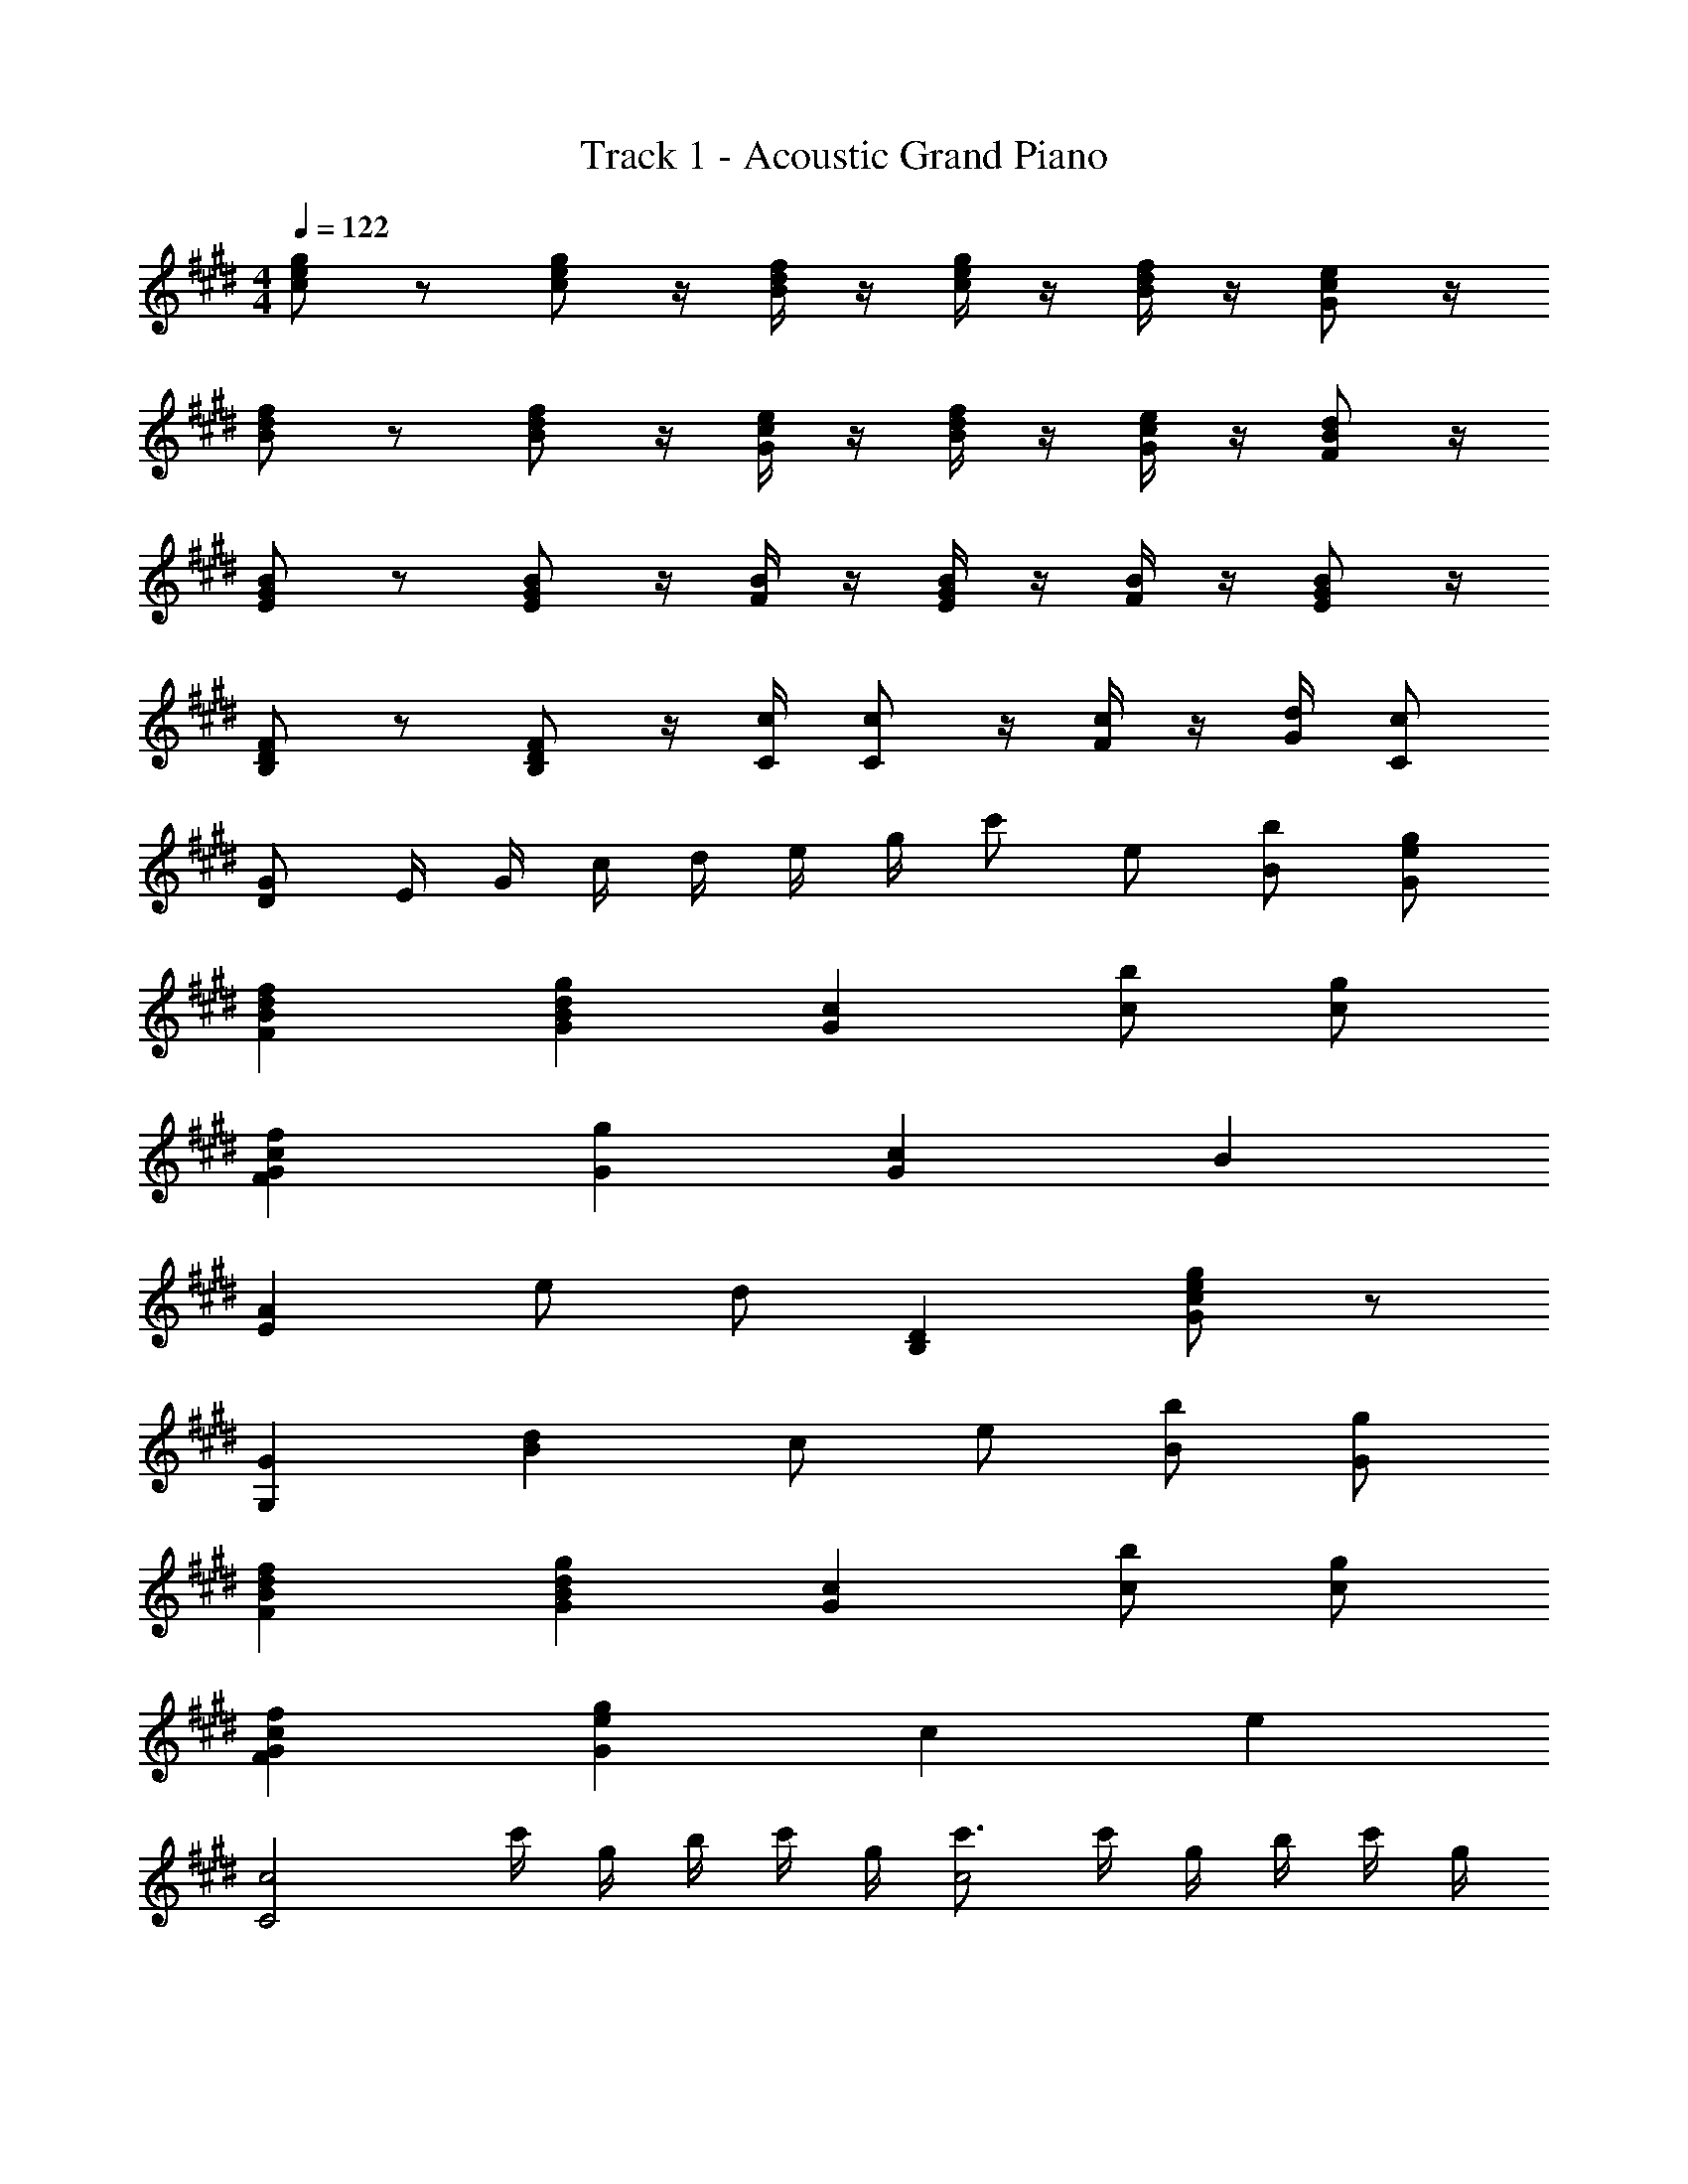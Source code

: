 X: 1
T: Track 1 - Acoustic Grand Piano
Z: ABC Generated by Starbound Composer v0.8.6
L: 1/4
M: 4/4
Q: 1/4=122
K: E
[e/c/g/] z/ [e/c/g/] z/4 [d/4B/4f/4] z/4 [e/4c/4g/4] z/4 [d/4B/4f/4] z/4 [c/e/G/] z/4 
[d/B/f/] z/ [d/B/f/] z/4 [G/4c/4e/4] z/4 [d/4B/4f/4] z/4 [c/4G/4e/4] z/4 [B/F/d/] z/4 
[E/G/B/] z/ [G/E/B/] z/4 [F/4B/4] z/4 [G/4E/4B/4] z/4 [F/4B/4] z/4 [G/E/B/] z/4 
[F/B,/D/] z/ [B,/D/F/] z/4 [C/4c/4] [C/c/] z/4 [c/4F/4] z/4 [d/4G/4] [C/c/] 
[D/G/] E/4 G/4 c/4 d/4 e/4 g/4 c'/ e/ [B/b/] [e/G/g/] 
[fBFd] [GBgd] [Gc] [b/c/] [c/g/] 
[cfGF] [Gg] [cG] B 
[EA] e/ d/ [DB,] [c/e/G/g/] z/ 
[GG,] [Bd] c/ e/ [B/b/] [G/g/] 
[dfBF] [BdGg] [Gc] [c/b/] [c/g/] 
[cfGF] [Gge] c e 
[z3/4C2c2] c'/4 g/4 b/4 c'/4 g/4 [c'3/4c2] c'/4 g/4 b/4 c'/4 g/4 
[cc'] [c'c] c/4 f/4 g/4 c'/4 f'/4 g'/4 c''7/ 
[Cc] [eEGB] z/ [F/f/] [GEe] 
[cC] [FBdf] z/ [G/g/] [cFf] 
[cAa] [cGg] z/ f/4 e/4 f/ z 
e/4 d/4 e/ z e/4 d/4 B/ z/ C 
[z3/4E3/] C/4 B,/4 C/4 F/ [z/4E] B,/4 G,/4 B,/4 [z/C] G,/4 B,/4 
[z3/4F3/] E/4 C/4 E/4 G/ [z/4F] C/4 B,/4 C/4 [z/A] C/4 E/4 
G7/ [B,/B/] 
[A,/A/] [G,/G/] [F,/F/] [E,/E/] [DB,F,F] z 
[c2e2a2A2] [b2f2e2B2] 
[cfgc'] [Bb] [Aa] [Gg] 
[^^F2B2^^f2=d2] [^F2B2d2^f2] 
[e4B4A4E4] 
e''/4 a'/4 b'/4 e'/4 ^^f'/4 b/4 e'/4 ^^f/4 b/ e/ [B/b/] [c/g/] 
[^fBF^d] [gBGd] [Gc] [b/B/] [g/G/c/] 
[cfGF] [cGg] [Gc] e/ B/ 
[A/c/] [G/g/] z/ b/ [a/c'/] [g'/g/] z/ d/ 
d/ d/ [G/e/g/] e/4 [D3/4d3/4] [Ee] z 
[C/c/] [Cc] [F/f/] [AcEe] [C/c/] [C/c/] 
[A/a/] [gecG] c3/4 [F3/4f3/4] [E/e/] [B7/G7/D7/d7/] 
B/4 d/4 [d2B2G2g2] z/ [e/c/] [b/B/] 
[e/B/g/] [fBFd] [dBGg] [GCc] [b/B/] 
[g/B/] [cfGF] [cGg] [cG] e/ 
B/ [A/c/] [G/g/] z/ b/ [c'/a/] [g'/g/] z/ 
d/ d/ d/ [G/e/g/] e/4 [D3/4d3/4] [Ee] z3/ 
[d2B2g2G2] [fF] [BFdD] 
d/4 B/4 F/4 D/4 [B3/4B,3/4] [d3/4D3/4] [f/F/] [A3/c3/f3/F3/] 
G/4 F/4 [cAeE] z/ [e/E/] [g3/d3/b3/B3/] z/ 
[f3/c3/a3/A3/] G/4 F/4 [E3G3B3e3] z 
[G2d2] [Ee] [Aa] 
[e/a/] b/ e [g/d'/] b/ [ea] 
[A/a/] b/ [Ee] [CE] d/ e/ 
[zc2c'2] g/4 a/4 b/4 z/4 [zc''2c'2] g'/4 a'/4 b'/4 z/4 
[g'g] [gG] [c'/g/] [e'/e/] [d'd] 
[g'g] [zg2G2] d/4 e/4 f/4 z/4 B/ [d/A/] 
[z/8E2] e15/8 [z/8B,2] [z/8E15/8] B7/4 
[z/8B8] [z/8e63/8] b31/4 
